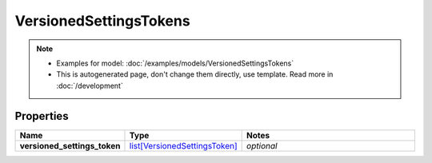 VersionedSettingsTokens
#########

.. note::

  + Examples for model: :doc:`/examples/models/VersionedSettingsTokens`
  + This is autogenerated page, don't change them directly, use template. Read more in :doc:`/development`

Properties
----------
.. list-table::
   :widths: 15 15 70
   :header-rows: 1

   * - Name
     - Type
     - Notes
   * - **versioned_settings_token**
     -  `list[VersionedSettingsToken] <./VersionedSettingsToken.html>`_
     - `optional` 


